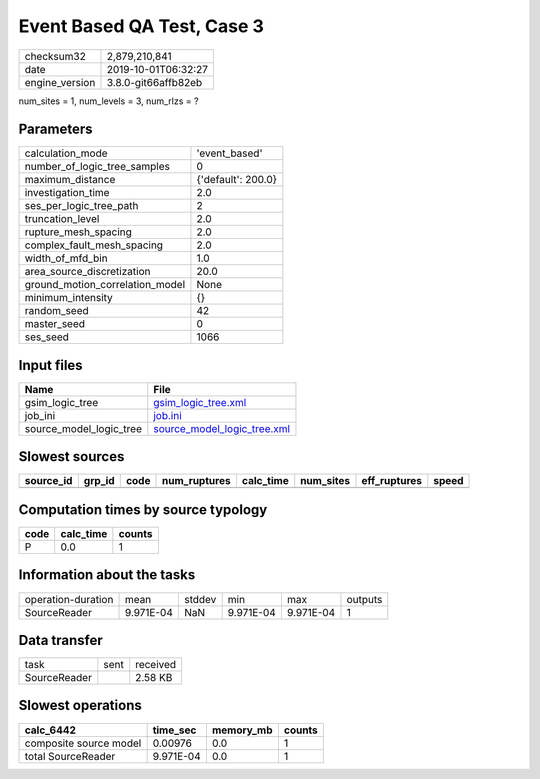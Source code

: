 Event Based QA Test, Case 3
===========================

============== ===================
checksum32     2,879,210,841      
date           2019-10-01T06:32:27
engine_version 3.8.0-git66affb82eb
============== ===================

num_sites = 1, num_levels = 3, num_rlzs = ?

Parameters
----------
=============================== ==================
calculation_mode                'event_based'     
number_of_logic_tree_samples    0                 
maximum_distance                {'default': 200.0}
investigation_time              2.0               
ses_per_logic_tree_path         2                 
truncation_level                2.0               
rupture_mesh_spacing            2.0               
complex_fault_mesh_spacing      2.0               
width_of_mfd_bin                1.0               
area_source_discretization      20.0              
ground_motion_correlation_model None              
minimum_intensity               {}                
random_seed                     42                
master_seed                     0                 
ses_seed                        1066              
=============================== ==================

Input files
-----------
======================= ============================================================
Name                    File                                                        
======================= ============================================================
gsim_logic_tree         `gsim_logic_tree.xml <gsim_logic_tree.xml>`_                
job_ini                 `job.ini <job.ini>`_                                        
source_model_logic_tree `source_model_logic_tree.xml <source_model_logic_tree.xml>`_
======================= ============================================================

Slowest sources
---------------
========= ====== ==== ============ ========= ========= ============ =====
source_id grp_id code num_ruptures calc_time num_sites eff_ruptures speed
========= ====== ==== ============ ========= ========= ============ =====
========= ====== ==== ============ ========= ========= ============ =====

Computation times by source typology
------------------------------------
==== ========= ======
code calc_time counts
==== ========= ======
P    0.0       1     
==== ========= ======

Information about the tasks
---------------------------
================== ========= ====== ========= ========= =======
operation-duration mean      stddev min       max       outputs
SourceReader       9.971E-04 NaN    9.971E-04 9.971E-04 1      
================== ========= ====== ========= ========= =======

Data transfer
-------------
============ ==== ========
task         sent received
SourceReader      2.58 KB 
============ ==== ========

Slowest operations
------------------
====================== ========= ========= ======
calc_6442              time_sec  memory_mb counts
====================== ========= ========= ======
composite source model 0.00976   0.0       1     
total SourceReader     9.971E-04 0.0       1     
====================== ========= ========= ======